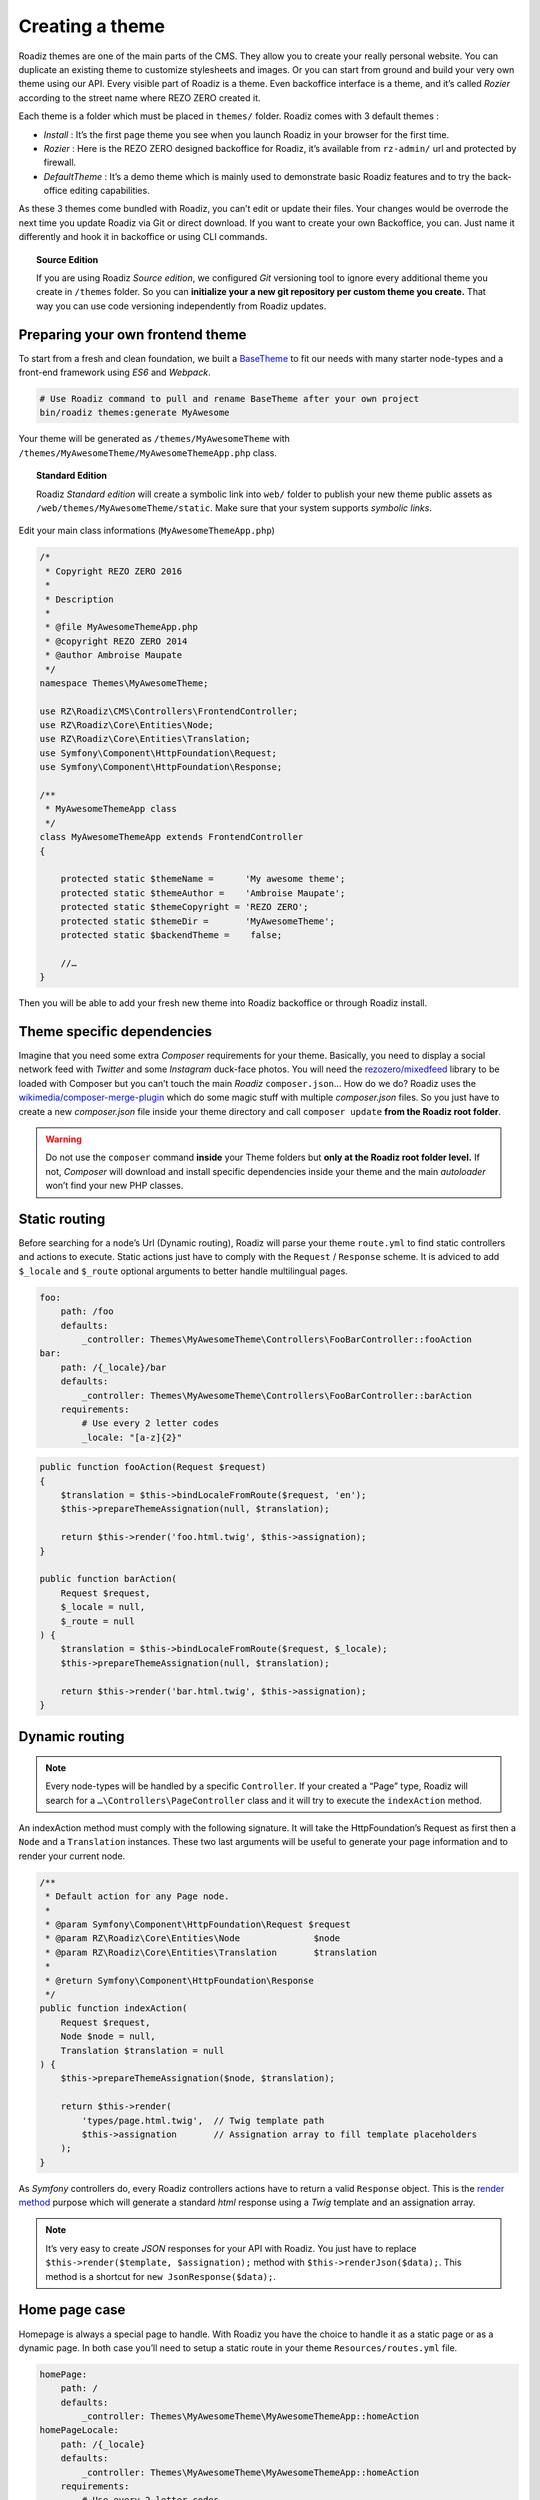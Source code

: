 .. _create-theme:

================
Creating a theme
================

Roadiz themes are one of the main parts of the CMS. They allow you to create your really personal website.
You can duplicate an existing theme to customize stylesheets and images. Or you can start from ground and build
your very own theme using our API. Every visible part of Roadiz is a theme. Even backoffice interface is a theme, and it’s called *Rozier* according to the street name where REZO ZERO created it.

Each theme is a folder which must be placed in ``themes/`` folder. Roadiz comes with 3 default themes :

- *Install* : It’s the first page theme you see when you launch Roadiz in your browser for the first time.
- *Rozier* : Here is the REZO ZERO designed backoffice for Roadiz, it’s available from ``rz-admin/`` url and protected by firewall.
- *DefaultTheme* : It’s a demo theme which is mainly used to demonstrate basic Roadiz features and to try the back-office editing capabilities.

As these 3 themes come bundled with Roadiz, you can’t edit or update their files. Your changes would be overrode
the next time you update Roadiz via Git or direct download. If you want to create your own Backoffice, you can. Just name it differently and hook it in backoffice or using CLI commands.

.. topic:: Source Edition

    If you are using Roadiz *Source edition*, we configured *Git* versioning tool to ignore every additional theme you create in ``/themes`` folder.
    So you can **initialize your a new git repository per custom theme you create.** That way you can use code versioning independently from Roadiz updates.

Preparing your own frontend theme
---------------------------------

To start from a fresh and clean foundation, we built a `BaseTheme <https://github.com/roadiz/BaseTheme>`_ to
fit our needs with many starter node-types and a front-end framework using *ES6* and *Webpack*.

.. code-block:: bash

    # Use Roadiz command to pull and rename BaseTheme after your own project
    bin/roadiz themes:generate MyAwesome

Your theme will be generated as ``/themes/MyAwesomeTheme`` with ``/themes/MyAwesomeTheme/MyAwesomeThemeApp.php``
class.

.. topic:: Standard Edition

    Roadiz *Standard edition* will create a symbolic link into ``web/`` folder to publish your new theme
    public assets as ``/web/themes/MyAwesomeTheme/static``. Make sure that your system supports *symbolic links*.

Edit your main class informations (``MyAwesomeThemeApp.php``)

.. code-block:: php

    /*
     * Copyright REZO ZERO 2016
     *
     * Description
     *
     * @file MyAwesomeThemeApp.php
     * @copyright REZO ZERO 2014
     * @author Ambroise Maupate
     */
    namespace Themes\MyAwesomeTheme;

    use RZ\Roadiz\CMS\Controllers\FrontendController;
    use RZ\Roadiz\Core\Entities\Node;
    use RZ\Roadiz\Core\Entities\Translation;
    use Symfony\Component\HttpFoundation\Request;
    use Symfony\Component\HttpFoundation\Response;

    /**
     * MyAwesomeThemeApp class
     */
    class MyAwesomeThemeApp extends FrontendController
    {

        protected static $themeName =      'My awesome theme';
        protected static $themeAuthor =    'Ambroise Maupate';
        protected static $themeCopyright = 'REZO ZERO';
        protected static $themeDir =       'MyAwesomeTheme';
        protected static $backendTheme =    false;

        //…
    }

Then you will be able to add your fresh new theme into Roadiz backoffice or through Roadiz install.

.. _theme_composer:

Theme specific dependencies
---------------------------

Imagine that you need some extra *Composer* requirements for your theme. Basically, you
need to display a social network feed with *Twitter* and some *Instagram* duck-face photos.
You will need the `rezozero/mixedfeed <https://github.com/rezozero/mixedfeed>`_ library to be loaded with Composer but you can’t touch the
main *Roadiz* ``composer.json``… How do we do?
Roadiz uses the `wikimedia/composer-merge-plugin <https://github.com/wikimedia/composer-merge-plugin>`_ which do some magic stuff with multiple
*composer.json* files. So you just have to create a new *composer.json* file inside your theme
directory and call ``composer update`` **from the Roadiz root folder**.

.. warning::
    Do not use the ``composer`` command **inside** your Theme folders but **only at the Roadiz
    root folder level.** If not, *Composer* will download and install specific dependencies
    inside your theme and the main *autoloader* won’t find your new PHP classes.


Static routing
--------------

Before searching for a node’s Url (Dynamic routing), Roadiz will parse your theme ``route.yml``
to find static controllers and actions to execute.
Static actions just have to comply with the ``Request`` / ``Response`` scheme.
It is adviced to add ``$_locale`` and ``$_route`` optional arguments to better handle
multilingual pages.

.. code-block:: yaml

    foo:
        path: /foo
        defaults:
            _controller: Themes\MyAwesomeTheme\Controllers\FooBarController::fooAction
    bar:
        path: /{_locale}/bar
        defaults:
            _controller: Themes\MyAwesomeTheme\Controllers\FooBarController::barAction
        requirements:
            # Use every 2 letter codes
            _locale: "[a-z]{2}"


.. code-block:: php

    public function fooAction(Request $request)
    {
        $translation = $this->bindLocaleFromRoute($request, 'en');
        $this->prepareThemeAssignation(null, $translation);

        return $this->render('foo.html.twig', $this->assignation);
    }

    public function barAction(
        Request $request,
        $_locale = null,
        $_route = null
    ) {
        $translation = $this->bindLocaleFromRoute($request, $_locale);
        $this->prepareThemeAssignation(null, $translation);

        return $this->render('bar.html.twig', $this->assignation);
    }

.. _dynamic-routing:

Dynamic routing
---------------

.. Note::

    Every node-types will be handled by a specific ``Controller``.
    If your created a “Page” type, Roadiz will search for a ``…\Controllers\PageController`` class and
    it will try to execute the ``indexAction`` method.

An indexAction method must comply with the following signature.
It will take the HttpFoundation’s Request as first then a ``Node`` and a ``Translation`` instances.
These two last arguments will be useful to generate your page information and to
render your current node.

.. code-block:: php

    /**
     * Default action for any Page node.
     *
     * @param Symfony\Component\HttpFoundation\Request $request
     * @param RZ\Roadiz\Core\Entities\Node              $node
     * @param RZ\Roadiz\Core\Entities\Translation       $translation
     *
     * @return Symfony\Component\HttpFoundation\Response
     */
    public function indexAction(
        Request $request,
        Node $node = null,
        Translation $translation = null
    ) {
        $this->prepareThemeAssignation($node, $translation);

        return $this->render(
            'types/page.html.twig',  // Twig template path
            $this->assignation       // Assignation array to fill template placeholders
        );
    }

As *Symfony* controllers do, every Roadiz controllers actions have to return a valid ``Response`` object.
This is the `render method <http://api.roadiz.io/RZ/Roadiz/CMS/Controllers/AppController.html#method_render>`_
purpose which will generate a standard *html* response using a *Twig* template and an assignation array.

.. note::

    It’s very easy to create *JSON* responses for your API with Roadiz. You just have to
    replace ``$this->render($template, $assignation);`` method with ``$this->renderJson($data);``. This method is
    a shortcut for ``new JsonResponse($data);``.

Home page case
--------------

Homepage is always a special page to handle. With Roadiz you have the choice to handle it as
a static page or as a dynamic page. In both case you’ll need to setup a static route
in your theme ``Resources/routes.yml`` file.

.. code-block:: yaml

    homePage:
        path: /
        defaults:
            _controller: Themes\MyAwesomeTheme\MyAwesomeThemeApp::homeAction
    homePageLocale:
        path: /{_locale}
        defaults:
            _controller: Themes\MyAwesomeTheme\MyAwesomeThemeApp::homeAction
        requirements:
            # Use every 2 letter codes
            _locale: "[a-z]{2}"

Now you can code your ``homeAction`` method in ``MyAwesomeThemeApp`` class. It will need 2 arguments:

- A ``Request`` object: ``$request``
- An optional locale string variable ``$_locale = null``

Dynamic home
^^^^^^^^^^^^

If your home page is built with a node. You can tell Roadiz to handle home request as
a *Page* request (if your home is a *page* type node) using ``$this->handle($request);`` method.
This method will use the ``PageController`` class and ``page.html.twig`` template to render your home.
This can be useful when you need to switch your home page to an other page, there is no need to make
special ajustments.

.. code-block:: php

    /**
     * {@inheritdoc}
     */
    public function homeAction(
        Request $request,
        $_locale = null
    ) {
        /*
         * Get language from static route
         */
        $translation = $this->bindLocaleFromRoute($request, $_locale);
        $home = $this->getHome($translation);

        /*
         * Render Homepage according to its node-type controller
         */
        return $this->handle($request, $home, $translation);
    }

Static home
^^^^^^^^^^^

Imagine now that your home page has a totally different look than other pages. Instead of letting
``handle()`` method returning your Response object, you can create it directly and use a dedicated
``home.html.twig`` template. The fourth argument `static::getThemeDir()` is optional, it explicits
the namespace to look into. It becames useful when you mix several themes with the same templates names.

.. code-block:: php

    /**
     * {@inheritdoc}
     */
    public function homeAction(
        Request $request,
        $_locale = null
    ) {
        /*
         * Get language from static route
         */
        $translation = $this->bindLocaleFromRoute($request, $_locale);
        $home = $this->getHome($translation);

        /*
         * Render Homepage manually
         */
        $this->prepareThemeAssignation($home, $translation);

        return $this->render('home.html.twig', $this->assignation);
    }

Keep in ming that ``prepareThemeAssignation`` method will assign for you some useful variables no matter you choice
a dynamic or a static home handling:

- ``node``
- ``nodeSource``
- ``translation``



